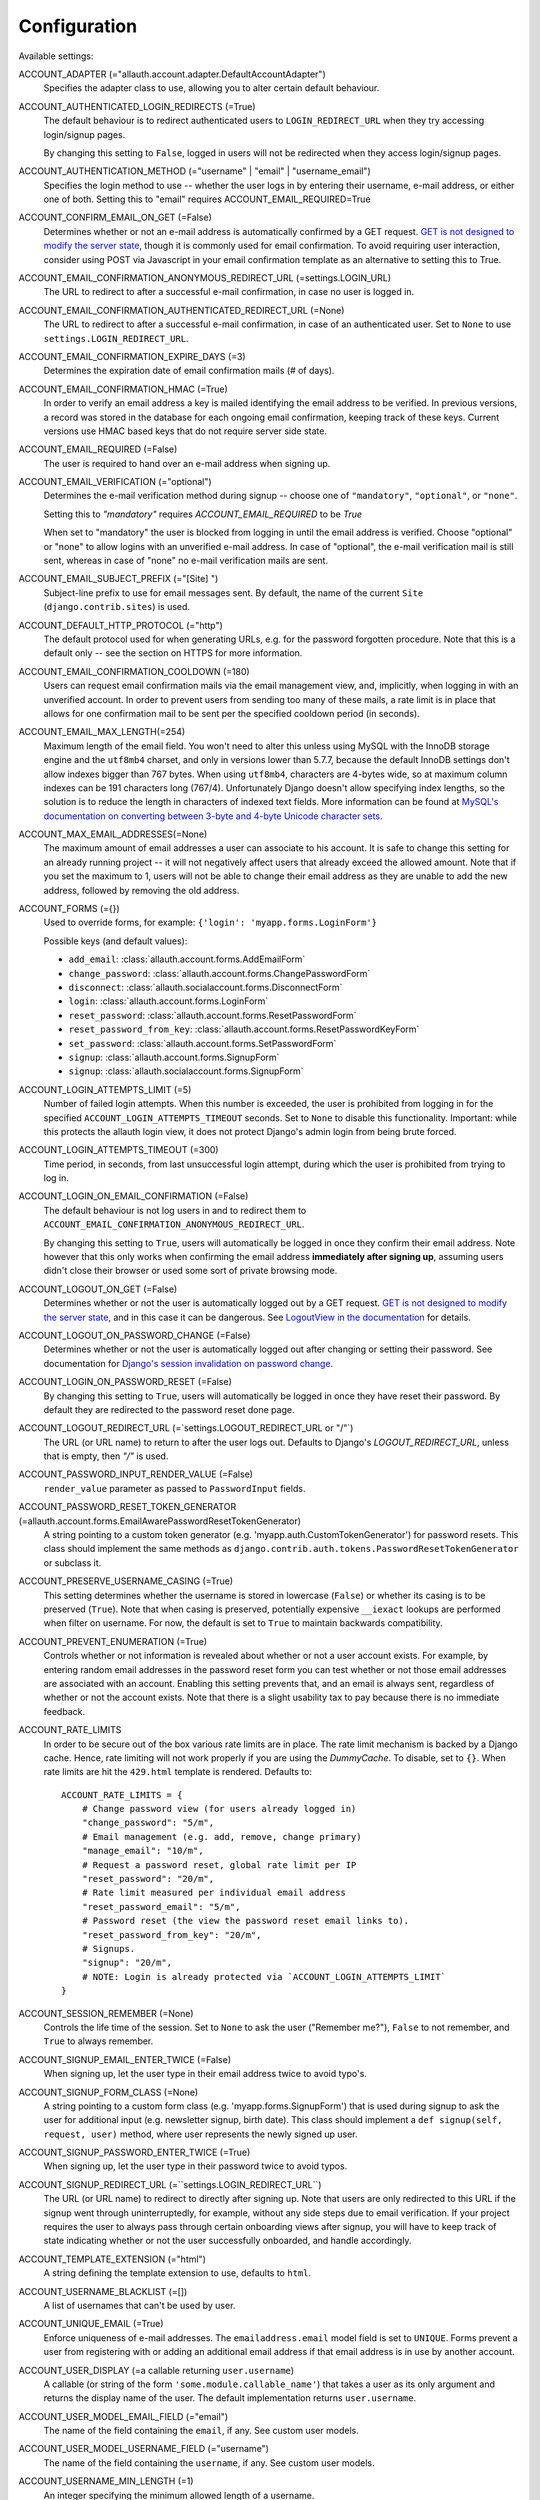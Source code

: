 Configuration
=============

Available settings:

ACCOUNT_ADAPTER (="allauth.account.adapter.DefaultAccountAdapter")
  Specifies the adapter class to use, allowing you to alter certain
  default behaviour.

ACCOUNT_AUTHENTICATED_LOGIN_REDIRECTS (=True)
  The default behaviour is to redirect authenticated users to
  ``LOGIN_REDIRECT_URL`` when they try accessing login/signup pages.

  By changing this setting to ``False``, logged in users will not be redirected when
  they access login/signup pages.

ACCOUNT_AUTHENTICATION_METHOD (="username" | "email" | "username_email")
  Specifies the login method to use -- whether the user logs in by
  entering their username, e-mail address, or either one of both.
  Setting this to "email" requires ACCOUNT_EMAIL_REQUIRED=True

ACCOUNT_CONFIRM_EMAIL_ON_GET (=False)
  Determines whether or not an e-mail address is automatically confirmed by
  a GET request. `GET is not designed to modify the server state
  <http://programmers.stackexchange.com/questions/188860/>`_, though it is
  commonly used for email confirmation. To avoid requiring user interaction,
  consider using POST via Javascript in your email confirmation template as
  an alternative to setting this to True.

ACCOUNT_EMAIL_CONFIRMATION_ANONYMOUS_REDIRECT_URL (=settings.LOGIN_URL)
  The URL to redirect to after a successful e-mail confirmation, in case no
  user is logged in.

ACCOUNT_EMAIL_CONFIRMATION_AUTHENTICATED_REDIRECT_URL (=None)
  The URL to redirect to after a successful e-mail confirmation, in
  case of an authenticated user. Set to ``None`` to use
  ``settings.LOGIN_REDIRECT_URL``.

ACCOUNT_EMAIL_CONFIRMATION_EXPIRE_DAYS (=3)
  Determines the expiration date of email confirmation mails (# of days).

ACCOUNT_EMAIL_CONFIRMATION_HMAC (=True)
  In order to verify an email address a key is mailed identifying the
  email address to be verified. In previous versions, a record was
  stored in the database for each ongoing email confirmation, keeping
  track of these keys. Current versions use HMAC based keys that do not
  require server side state.

ACCOUNT_EMAIL_REQUIRED (=False)
  The user is required to hand over an e-mail address when signing up.

ACCOUNT_EMAIL_VERIFICATION (="optional")
  Determines the e-mail verification method during signup -- choose
  one of ``"mandatory"``, ``"optional"``, or ``"none"``.

  Setting this to `"mandatory"` requires `ACCOUNT_EMAIL_REQUIRED` to be `True`

  When set to "mandatory" the user is blocked from logging in until the email
  address is verified. Choose "optional" or "none" to allow logins
  with an unverified e-mail address. In case of "optional", the e-mail
  verification mail is still sent, whereas in case of "none" no e-mail
  verification mails are sent.

ACCOUNT_EMAIL_SUBJECT_PREFIX (="[Site] ")
  Subject-line prefix to use for email messages sent. By default, the
  name of the current ``Site`` (``django.contrib.sites``) is used.

ACCOUNT_DEFAULT_HTTP_PROTOCOL (="http")
  The default protocol used for when generating URLs, e.g. for the
  password forgotten procedure. Note that this is a default only --
  see the section on HTTPS for more information.

ACCOUNT_EMAIL_CONFIRMATION_COOLDOWN (=180)
  Users can request email confirmation mails via the email management view, and,
  implicitly, when logging in with an unverified account. In order to prevent
  users from sending too many of these mails, a rate limit is in place that
  allows for one confirmation mail to be sent per the specified cooldown period
  (in seconds).

ACCOUNT_EMAIL_MAX_LENGTH(=254)
  Maximum length of the email field. You won't need to alter this unless using
  MySQL with the InnoDB storage engine and the ``utf8mb4`` charset, and only in
  versions lower than 5.7.7, because the default InnoDB settings don't allow
  indexes bigger than 767 bytes. When using ``utf8mb4``, characters are 4-bytes
  wide, so at maximum column indexes can be 191 characters long (767/4).
  Unfortunately Django doesn't allow specifying index lengths, so the solution
  is to reduce the length in characters of indexed text fields.
  More information can be found at `MySQL's documentation on converting between
  3-byte and 4-byte Unicode character sets
  <https://dev.mysql.com/doc/refman/5.5/en/charset-unicode-conversion.html>`_.

ACCOUNT_MAX_EMAIL_ADDRESSES(=None)
  The maximum amount of email addresses a user can associate to his account. It
  is safe to change this setting for an already running project -- it will not
  negatively affect users that already exceed the allowed amount. Note that if
  you set the maximum to 1, users will not be able to change their email address
  as they are unable to add the new address, followed by removing the old
  address.


ACCOUNT_FORMS (={})
  Used to override forms, for example:
  ``{'login': 'myapp.forms.LoginForm'}``

  Possible keys (and default values):

  * ``add_email``: :class:`allauth.account.forms.AddEmailForm`
  * ``change_password``: :class:`allauth.account.forms.ChangePasswordForm`
  * ``disconnect``: :class:`allauth.socialaccount.forms.DisconnectForm`
  * ``login``: :class:`allauth.account.forms.LoginForm`
  * ``reset_password``: :class:`allauth.account.forms.ResetPasswordForm`
  * ``reset_password_from_key``: :class:`allauth.account.forms.ResetPasswordKeyForm`
  * ``set_password``: :class:`allauth.account.forms.SetPasswordForm`
  * ``signup``: :class:`allauth.account.forms.SignupForm`
  * ``signup``: :class:`allauth.socialaccount.forms.SignupForm`

ACCOUNT_LOGIN_ATTEMPTS_LIMIT (=5)
  Number of failed login attempts. When this number is
  exceeded, the user is prohibited from logging in for the
  specified ``ACCOUNT_LOGIN_ATTEMPTS_TIMEOUT`` seconds. Set to ``None``
  to disable this functionality. Important: while this protects the
  allauth login view, it does not protect Django's admin login from
  being brute forced.

ACCOUNT_LOGIN_ATTEMPTS_TIMEOUT (=300)
  Time period, in seconds, from last unsuccessful login attempt, during
  which the user is prohibited from trying to log in.

ACCOUNT_LOGIN_ON_EMAIL_CONFIRMATION (=False)
  The default behaviour is not log users in and to redirect them to
  ``ACCOUNT_EMAIL_CONFIRMATION_ANONYMOUS_REDIRECT_URL``.

  By changing this setting to ``True``, users will automatically be logged in once
  they confirm their email address. Note however that this only works when
  confirming the email address **immediately after signing up**, assuming users
  didn't close their browser or used some sort of private browsing mode.

ACCOUNT_LOGOUT_ON_GET (=False)
  Determines whether or not the user is automatically logged out by a
  GET request. `GET is not designed to modify the server state <http://programmers.stackexchange.com/questions/188860/>`_,
  and in this case it can be dangerous. See `LogoutView in the
  documentation <http://django-allauth.readthedocs.io/en/latest/views.html#logout>`_
  for details.

ACCOUNT_LOGOUT_ON_PASSWORD_CHANGE (=False)
  Determines whether or not the user is automatically logged out after
  changing or setting their password. See documentation for
  `Django's session invalidation on password change <https://docs.djangoproject.com/en/stable/topics/auth/default/#session-invalidation-on-password-change>`_.

ACCOUNT_LOGIN_ON_PASSWORD_RESET (=False)
  By changing this setting to ``True``, users will automatically be logged in
  once they have reset their password. By default they are redirected to the
  password reset done page.

ACCOUNT_LOGOUT_REDIRECT_URL (=`settings.LOGOUT_REDIRECT_URL or "/"`)
  The URL (or URL name) to return to after the user logs out. Defaults to
  Django's `LOGOUT_REDIRECT_URL`, unless that is empty, then `"/"` is used.

ACCOUNT_PASSWORD_INPUT_RENDER_VALUE (=False)
  ``render_value`` parameter as passed to ``PasswordInput`` fields.

ACCOUNT_PASSWORD_RESET_TOKEN_GENERATOR (=allauth.account.forms.EmailAwarePasswordResetTokenGenerator)
  A string pointing to a custom token generator
  (e.g. 'myapp.auth.CustomTokenGenerator') for password resets. This class
  should implement the same methods as
  ``django.contrib.auth.tokens.PasswordResetTokenGenerator`` or subclass it.

ACCOUNT_PRESERVE_USERNAME_CASING (=True)
  This setting determines whether the username is stored in lowercase
  (``False``) or whether its casing is to be preserved (``True``). Note that when
  casing is preserved, potentially expensive ``__iexact`` lookups are performed
  when filter on username. For now, the default is set to ``True`` to maintain
  backwards compatibility.

ACCOUNT_PREVENT_ENUMERATION (=True)
  Controls whether or not information is revealed about whether or not a user
  account exists. For example, by entering random email addresses in the
  password reset form you can test whether or not those email addresses are
  associated with an account. Enabling this setting prevents that, and an email
  is always sent, regardless of whether or not the account exists. Note that
  there is a slight usability tax to pay because there is no immediate feedback.

ACCOUNT_RATE_LIMITS
  In order to be secure out of the box various rate limits are in place. The
  rate limit mechanism is backed by a Django cache. Hence, rate limiting will
  not work properly if you are using the `DummyCache`. To disable, set to
  ``{}``. When rate limits are hit the ``429.html`` template is rendered.
  Defaults to::

    ACCOUNT_RATE_LIMITS = {
        # Change password view (for users already logged in)
        "change_password": "5/m",
        # Email management (e.g. add, remove, change primary)
        "manage_email": "10/m",
        # Request a password reset, global rate limit per IP
        "reset_password": "20/m",
        # Rate limit measured per individual email address
        "reset_password_email": "5/m",
        # Password reset (the view the password reset email links to).
        "reset_password_from_key": "20/m",
        # Signups.
        "signup": "20/m",
        # NOTE: Login is already protected via `ACCOUNT_LOGIN_ATTEMPTS_LIMIT`
    }


ACCOUNT_SESSION_REMEMBER (=None)
  Controls the life time of the session. Set to ``None`` to ask the user
  ("Remember me?"), ``False`` to not remember, and ``True`` to always
  remember.

ACCOUNT_SIGNUP_EMAIL_ENTER_TWICE (=False)
  When signing up, let the user type in their email address twice to avoid
  typo's.

ACCOUNT_SIGNUP_FORM_CLASS (=None)
  A string pointing to a custom form class
  (e.g. 'myapp.forms.SignupForm') that is used during signup to ask
  the user for additional input (e.g. newsletter signup, birth
  date). This class should implement a ``def signup(self, request, user)``
  method, where user represents the newly signed up user.

ACCOUNT_SIGNUP_PASSWORD_ENTER_TWICE (=True)
  When signing up, let the user type in their password twice to avoid typos.

ACCOUNT_SIGNUP_REDIRECT_URL (=``settings.LOGIN_REDIRECT_URL``)
  The URL (or URL name) to redirect to directly after signing up. Note that
  users are only redirected to this URL if the signup went through
  uninterruptedly, for example, without any side steps due to email
  verification. If your project requires the user to always pass through certain
  onboarding views after signup, you will have to keep track of state indicating
  whether or not the user successfully onboarded, and handle accordingly.

ACCOUNT_TEMPLATE_EXTENSION (="html")
  A string defining the template extension to use, defaults to ``html``.

ACCOUNT_USERNAME_BLACKLIST (=[])
  A list of usernames that can't be used by user.

ACCOUNT_UNIQUE_EMAIL (=True)
  Enforce uniqueness of e-mail addresses. The ``emailaddress.email``
  model field is set to ``UNIQUE``. Forms prevent a user from registering
  with or adding an additional email address if that email address is
  in use by another account.

ACCOUNT_USER_DISPLAY (=a callable returning ``user.username``)
  A callable (or string of the form ``'some.module.callable_name'``)
  that takes a user as its only argument and returns the display name
  of the user. The default implementation returns ``user.username``.

ACCOUNT_USER_MODEL_EMAIL_FIELD (="email")
  The name of the field containing the ``email``, if any. See custom
  user models.

ACCOUNT_USER_MODEL_USERNAME_FIELD (="username")
  The name of the field containing the ``username``, if any. See custom
  user models.

ACCOUNT_USERNAME_MIN_LENGTH (=1)
  An integer specifying the minimum allowed length of a username.

ACCOUNT_USERNAME_REQUIRED (=True)
  The user is required to enter a username when signing up. Note that
  the user will be asked to do so even if
  ``ACCOUNT_AUTHENTICATION_METHOD`` is set to ``email``. Set to ``False``
  when you do not wish to prompt the user to enter a username.

ACCOUNT_USERNAME_VALIDATORS (=None)
  A path
  (``'some.module.validators.custom_username_validators'``) to a list of
  custom username validators. If left unset, the validators setup
  within the user model username field are used.

  Example::

      # In validators.py

      from django.contrib.auth.validators import ASCIIUsernameValidator

      custom_username_validators = [ASCIIUsernameValidator()]

      # In settings.py

      ACCOUNT_USERNAME_VALIDATORS = 'some.module.validators.custom_username_validators'

SOCIALACCOUNT_ADAPTER (="allauth.socialaccount.adapter.DefaultSocialAccountAdapter")
  Specifies the adapter class to use, allowing you to alter certain
  default behaviour.

SOCIALACCOUNT_AUTO_SIGNUP (=True)
  Attempt to bypass the signup form by using fields (e.g. username,
  email) retrieved from the social account provider. If a conflict
  arises due to a duplicate e-mail address the signup form will still
  kick in.

SOCIALACCOUNT_EMAIL_VERIFICATION (=ACCOUNT_EMAIL_VERIFICATION)
  As ``ACCOUNT_EMAIL_VERIFICATION``, but for social accounts.

SOCIALACCOUNT_EMAIL_REQUIRED (=ACCOUNT_EMAIL_REQUIRED)
  The user is required to hand over an e-mail address when signing up
  using a social account.

SOCIALACCOUNT_FORMS (={})
  Used to override forms, for example:
  ``{'signup': 'myapp.forms.SignupForm'}``

SOCIALACCOUNT_LOGIN_ON_GET (=False)
  Controls whether or not the endpoints for initiating a social login (for
  example, "/accounts/google/login/") require a POST request to initiate the
  handshake. For security considerations, it is strongly recommended to
  require POST requests.

SOCIALACCOUNT_PROVIDERS (= dict)
  Dictionary containing provider specific settings.

  The 'APP' section for each provider is generic to all providers and
  can also be specified in the database using a ``SocialApp`` model
  instance instead of here. All other sections are provider-specific and
  are documented in the `for each provider separately
  <providers.html>`__.

  Example::

    SOCIALACCOUNT_PROVIDERS = {
        "github": {
            # For each provider, you can choose whether or not the
            # email address(es) retrieved from the provider are to be
            # interpreted as verified.
            "VERIFIED_EMAIL": True
        },
        "google": {
            # For each OAuth based provider, either add a ``SocialApp``
            # (``socialaccount`` app) containing the required client
            # credentials, or list them here:
            "APP": {
                "client_id": "123",
                "secret": "456",
                "key": ""
            },
            # These are provider-specific settings that can only be
            # listed here:
            "SCOPE": [
                "profile",
                "email",
            ],
            "AUTH_PARAMS": {
                "access_type": "online",
            }
        }
    }

SOCIALACCOUNT_QUERY_EMAIL (=ACCOUNT_EMAIL_REQUIRED)
  Request e-mail address from 3rd party account provider? E.g. using
  OpenID AX, or the Facebook "email" permission.

SOCIALACCOUNT_SOCIALACCOUNT_STR(=str of user object)
  Used to override the str value for the SocialAccount model.

  Must be a function accepting a single parameter for the socialaccount object.

SOCIALACCOUNT_STORE_TOKENS (=False)
  Indicates whether or not the access tokens are stored in the database.
